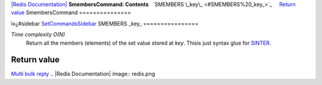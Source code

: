 `|Redis Documentation| <index.html>`_
**SmembersCommand: Contents**
  `SMEMBERS \_key\_ <#SMEMBERS%20_key_>`_
    `Return value <#Return%20value>`_
SmembersCommand
===============

ï»¿#sidebar `SetCommandsSidebar <SetCommandsSidebar.html>`_
SMEMBERS \_key\_
================

*Time complexity O(N)*
    Return all the members (elements) of the set value stored at *key*.
    Thisis just syntax glue for `SINTER <SintersectCommand.html>`_.

Return value
------------

`Multi bulk reply <ReplyTypes.html>`_
.. |Redis Documentation| image:: redis.png